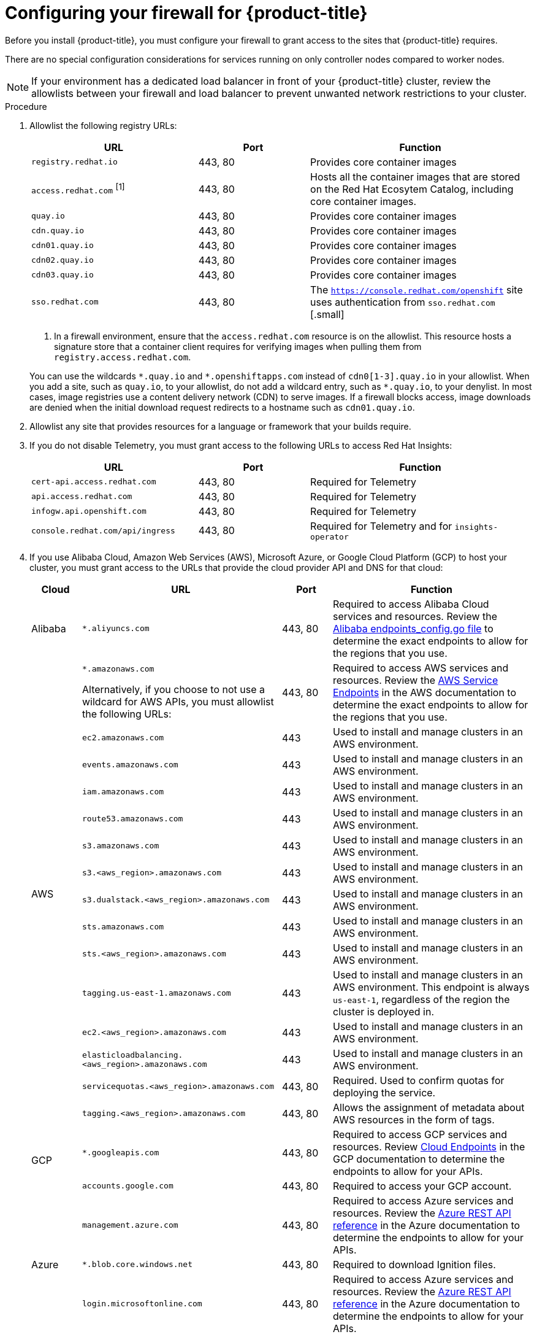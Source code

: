 // Module included in the following assemblies:
//
// * installing/install_config/configuring-firewall.adoc

:_content-type: PROCEDURE
[id="configuring-firewall_{context}"]
= Configuring your firewall for {product-title}

Before you install {product-title}, you must configure your firewall to grant access to the sites that {product-title} requires.

There are no special configuration considerations for services running on only controller nodes compared to worker nodes.

[NOTE]
====
If your environment has a dedicated load balancer in front of your {product-title} cluster, review the allowlists between your firewall and load balancer to prevent unwanted network restrictions to your cluster.
====

.Procedure

. Allowlist the following registry URLs:
+
[cols="3,2,4",options="header"]
|===
|URL | Port | Function

|`registry.redhat.io`
|443, 80
|Provides core container images

|`access.redhat.com` ^[1]^
|443, 80
|Hosts all the container images that are stored on the Red Hat Ecosytem Catalog, including core container images.

|`quay.io`
|443, 80
|Provides core container images

|`cdn.quay.io`
|443, 80
|Provides core container images

|`cdn01.quay.io`
|443, 80
|Provides core container images

|`cdn02.quay.io`
|443, 80
|Provides core container images

|`cdn03.quay.io`
|443, 80
|Provides core container images

|`sso.redhat.com`
|443, 80
|The `https://console.redhat.com/openshift` site uses authentication from `sso.redhat.com`
[.small]
|===
+
[.small]
--
1. In a firewall environment, ensure that the `access.redhat.com` resource is on the allowlist. This resource hosts a signature store that a container client requires for verifying images when pulling them from `registry.access.redhat.com`.
--
+
You can use the wildcards `\*.quay.io` and `*.openshiftapps.com` instead of `cdn0[1-3].quay.io` in your allowlist. When you add a site, such as `quay.io`, to your allowlist, do not add a wildcard entry, such as `*.quay.io`, to your denylist. In most cases, image registries use a content delivery network (CDN) to serve images. If a firewall blocks access, image downloads are denied when the initial download request redirects to a hostname such as `cdn01.quay.io`.

. Allowlist any site that provides resources for a language or framework that your builds require.

. If you do not disable Telemetry, you must grant access to the following URLs to access Red Hat Insights:
+
[cols="3,2,4",options="header"]
|===
|URL | Port | Function

|`cert-api.access.redhat.com`
|443, 80
|Required for Telemetry

|`api.access.redhat.com`
|443, 80
|Required for Telemetry

|`infogw.api.openshift.com`
|443, 80
|Required for Telemetry

|`console.redhat.com/api/ingress`
|443, 80
|Required for Telemetry and for `insights-operator`
|===

. If you use Alibaba Cloud, Amazon Web Services (AWS), Microsoft Azure, or Google Cloud Platform (GCP) to host your cluster, you must grant access to the URLs that provide the cloud provider API and DNS for that cloud:
+
[cols="2a,8a,2a,8a",options="header"]
|===
|Cloud |URL | Port |Function

|Alibaba
|`*.aliyuncs.com`
|443, 80
|Required to access Alibaba Cloud services and resources. Review the link:https://github.com/aliyun/alibaba-cloud-sdk-go/blob/master/sdk/endpoints/endpoints_config.go?spm=a2c4g.11186623.0.0.47875873ciGnC8&file=endpoints_config.go[Alibaba endpoints_config.go file] to determine the exact endpoints to allow for the regions that you use.

.15+|AWS
|`*.amazonaws.com`

Alternatively, if you choose to not use a wildcard for AWS APIs, you must allowlist the following URLs:
|443, 80
|Required to access AWS services and resources. Review the link:https://docs.aws.amazon.com/general/latest/gr/rande.html[AWS Service Endpoints] in the AWS documentation to determine the exact endpoints to allow for the regions that you use.

|`ec2.amazonaws.com`
|443
|Used to install and manage clusters in an AWS environment.

|`events.amazonaws.com`
|443
|Used to install and manage clusters in an AWS environment.

|`iam.amazonaws.com`
|443
|Used to install and manage clusters in an AWS environment.

|`route53.amazonaws.com`
|443
|Used to install and manage clusters in an AWS environment.

|`s3.amazonaws.com`
|443
|Used to install and manage clusters in an AWS environment.

|`s3.<aws_region>.amazonaws.com`
|443
|Used to install and manage clusters in an AWS environment.

|`s3.dualstack.<aws_region>.amazonaws.com`
|443
|Used to install and manage clusters in an AWS environment.

|`sts.amazonaws.com`
|443
|Used to install and manage clusters in an AWS environment.

|`sts.<aws_region>.amazonaws.com`
|443
|Used to install and manage clusters in an AWS environment.

|`tagging.us-east-1.amazonaws.com`
|443
|Used to install and manage clusters in an AWS environment. This endpoint is always `us-east-1`, regardless of the region the cluster is deployed in.

|`ec2.<aws_region>.amazonaws.com`
|443
|Used to install and manage clusters in an AWS environment.

|`elasticloadbalancing.<aws_region>.amazonaws.com`
|443
|Used to install and manage clusters in an AWS environment.

|`servicequotas.<aws_region>.amazonaws.com`
|443, 80
|Required. Used to confirm quotas for deploying the service.

|`tagging.<aws_region>.amazonaws.com`
|443, 80
|Allows the assignment of metadata about AWS resources in the form of tags.

.2+|GCP
|`*.googleapis.com`
|443, 80
|Required to access GCP services and resources. Review link:https://cloud.google.com/endpoints/[Cloud Endpoints] in the GCP documentation to determine the endpoints to allow for your APIs.

|`accounts.google.com`
|443, 80
| Required to access your GCP account.

.4+|Azure
|`management.azure.com`
|443, 80
|Required to access Azure services and resources. Review the link:https://docs.microsoft.com/en-us/rest/api/azure/[Azure REST API reference] in the Azure documentation to determine the endpoints to allow for your APIs.

|`*.blob.core.windows.net`
|443, 80
|Required to download Ignition files.

|`login.microsoftonline.com`
|443, 80
|Required to access Azure services and resources. Review the link:https://docs.microsoft.com/en-us/rest/api/azure/[Azure REST API reference] in the Azure documentation to determine the endpoints to allow for your APIs.

|===

. Allowlist the following URLs:
+
[cols="3,2,4",options="header"]
|===
|URL | Port | Function

|`mirror.openshift.com`
|443, 80
|Required to access mirrored installation content and images. This site is also a source of release image signatures, although the Cluster Version Operator needs only a single functioning source.

|`storage.googleapis.com/openshift-release`
|443, 80
|A source of release image signatures, although the Cluster Version Operator needs only a single functioning source.

|`*.apps.<cluster_name>.<base_domain>`
|443, 80
|Required to access the default cluster routes unless you set an ingress wildcard during installation.

|`quayio-production-s3.s3.amazonaws.com`
|443, 80
|Required to access Quay image content in AWS.

|`api.openshift.com`
|443, 80
|Required both for your cluster token and to check if updates are available for the cluster.

|`rhcos.mirror.openshift.com`
|443, 80
|Required to download {op-system-first} images.

|`console.redhat.com/openshift`
|443, 80
|Required for your cluster token.

// |`registry.access.redhat.com`
// |443, 80
// |Required for `odo` CLI.

|`sso.redhat.com`
|443, 80
|The `https://console.redhat.com/openshift` site uses authentication from `sso.redhat.com`

|===
Operators require route access to perform health checks. Specifically, the
authentication and web console Operators connect to two routes to verify that
the routes work. If you are the cluster administrator and do not want to allow
`*.apps.<cluster_name>.<base_domain>`, then allow these routes:
+
* `oauth-openshift.apps.<cluster_name>.<base_domain>`
* `console-openshift-console.apps.<cluster_name>.<base_domain>`, or the hostname
that is specified in the `spec.route.hostname` field of the
`consoles.operator/cluster` object if the field is not empty.

. Allowlist the following URLs for optional third-party content:
+
[cols="3,2,4",options="header"]
|===
|URL | Port | Function

|`registry.connect.redhat.com`
|443, 80
|Required for all third-party images and certified operators.

|`rhc4tp-prod-z8cxf-image-registry-us-east-1-evenkyleffocxqvofrk.s3.dualstack.us-east-1.amazonaws.com`
|443, 80
|Provides access to container images hosted on `registry.connect.redhat.com`

|`oso-rhc4tp-docker-registry.s3-us-west-2.amazonaws.com`
|443, 80
|Required for Sonatype Nexus, F5 Big IP operators.
|===
+
. If you use a default Red Hat Network Time Protocol (NTP) server allow the following URLs:
* `1.rhel.pool.ntp.org`
* `2.rhel.pool.ntp.org`
* `3.rhel.pool.ntp.org`

[NOTE]
====
If you do not use a default Red Hat NTP server, verify the NTP server for your platform and allow it in your firewall.
====
